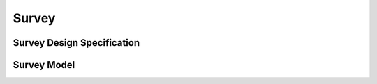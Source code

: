 Survey
======

Survey Design Specification
---------------------------

.. py:function:: SurveyDesignSpec(survey_df, strata=None, cluster=None, nest=False, weights=None, fpc=None, single_cluster='fail', drop_unweighted=False)
   :module: your_module_name

   Holds parameters for building a statsmodels SurveyDesign object.

   :param survey_df: A pandas DataFrame containing Cluster, Strata, and/or weights data.
   :type survey_df: pandas.DataFrame
   :param strata: The name of the strata variable in the survey_df, defaults to None.
   :type strata: str, optional
   :param cluster: The name of the cluster variable in the survey_df, defaults to None.
   :type cluster: str, optional
   :param nest: Whether or not the clusters are nested in the strata, defaults to False.
   :type nest: bool, optional
   :param weights: The name of the weights variable in the survey_df, or a dictionary mapping variable names to weight names, defaults to None.
   :type weights: str or dict, optional
   :param fpc: The name of the variable in the survey_df that contains the finite population correction information, defaults to None.
   :type fpc: str, optional
   :param single_cluster: Setting controlling variance calculation in single-cluster ('lonely psu') strata. Valid options are 'fail', 'adjust', 'average', and 'certainty'. Defaults to 'fail'.
   :type single_cluster: str, optional
   :param drop_unweighted: If True, drop observations that are missing a weight value. This may not be statistically sound. Otherwise, the result for variables with missing weights (when the variable is not missing) is NULL. Defaults to False.
   :type drop_unweighted: bool, optional
   :return: A SurveyDesignSpec object.
   :rtype: SurveyDesignSpec


Survey Model
------------

.. py:function:: SurveyModel()
   :module: your_module_name

   Creates a SurveyModel object used to fit a model to survey data.

   :return: True
   :rtype: bool
